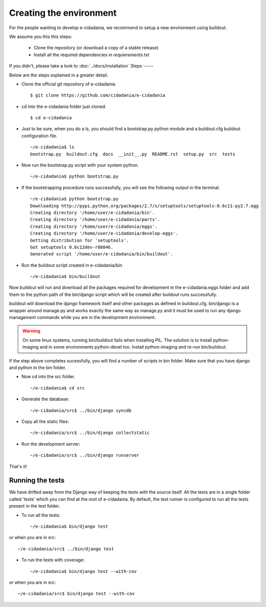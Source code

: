 Creating the environment
========================

For the people wanting to develop e-cidadania, we recommend to setup a new
environment using buildout.

We assume you this this steps:

 * Clone the repository (or download a copy of a stable release)
 * Install all the required dependencies in *requierements.txt*

If you didn't, please take a look to :doc:`../docs/installation`
Steps
-----

Below are the steps explained in a greater detail.

* Clone the official git repository of e-cidadania. ::

    $ git clone https://github.com/cidadania/e-cidadania

* cd into the e-cidadania folder just cloned. ::

    $ cd e-cidadania

* Just to be sure, when you do a ls, you should find a bootstrap.py python 
  module and a buildout.cfg buildout configuration file. ::

    ~/e-cidadania$ ls
    bootstrap.py  buildout.cfg  docs  __init__.py  README.rst  setup.py  src  tests

* Now run the bootstrap.py script with your system python. ::

    ~/e-cidadania$ python bootstrap.py

* If the bootstrapping procedure runs successfully, you will see the following
  output in the terminal. ::

    ~/e-cidadania$ python bootstrap.py
    Downloading http://pypi.python.org/packages/2.7/s/setuptools/setuptools-0.6c11-py2.7.egg
    Creating directory '/home/user/e-cidadania/bin'.
    Creating directory '/home/user/e-cidadania/parts'.
    Creating directory '/home/user/e-cidadania/eggs'.
    Creating directory '/home/user/e-cidadania/develop-eggs'.
    Getting distribution for 'setuptools'.
    Got setuptools 0.6c12dev-r88846.
    Generated script '/home/user/e-cidadania/bin/buildout'.

* Run the buildout script created in e-cidadania/bin ::

    ~/e-cidadania$ bin/buildout
        
Now buildout will run and download all the packages required for development
in the e-cidadania.eggs folder and add them to the python path of the
bin/django script which will be created after buildout runs successfully.

buildout will download the django framework itself and other packages as
defined in buildout.cfg. bin/django is a wrapper around manage.py and works
exactly the same way as manage.py and it must be used to run any django
management commands while you are in the development environment.
  
.. warning:: On some linux systems, running bin/buildout fails when installing
          PIL. The solution is to install python-imaging and in some
          environments python-devel too. Install python-imaging and re-run
          bin/buildout.

If the step above completes sucessfully, you will find a number of scripts in
bin folder. Make sure that you have django and python in the bin folder.
  
* Now cd into the src folder. ::
  
    ~/e-cidadania$ cd src
  
* Generate the database::

    ~/e-cidadania/src$ ../bin/django syncdb

* Copy all the static files::

    ~/e-cidadania/src$ ../bin/django collectstatic

* Run the development server::

    ~/e-cidadania/src$ ../bin/django runserver

That's it!

Running the tests
-----------------

We have drifted away from the Django way of keeping the tests with the source
itself. All the tests are in a single folder called 'tests' which you can find
at the root of e-cidadania. By default, the test runner is configured to run
all the tests present in the test folder.


* To run all the tests::

    ~/e-cidadania$ bin/django test

or when you are in src::

    ~/e-cidadania/src$ ../bin/django test

* To run the tests with coverage::

    ~/e-cidadania$ bin/django test --with-cov

or when you are in src::

    ~/e-cidadania/src$ bin/django test --with-cov

